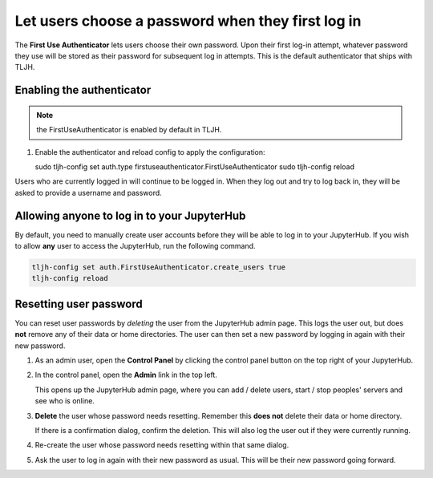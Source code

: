 .. _howto/auth/firstuse:

==================================================
Let users choose a password when they first log in
==================================================

The **First Use Authenticator** lets users choose their own password.
Upon their first log-in attempt, whatever password they use will be stored
as their password for subsequent log in attempts. This is
the default authenticator that ships with TLJH.

Enabling the authenticator
==========================

.. note:: the FirstUseAuthenticator is enabled by default in TLJH.

#. Enable the authenticator and reload config to apply the configuration:

   sudo tljh-config set auth.type firstuseauthenticator.FirstUseAuthenticator
   sudo tljh-config reload

Users who are currently logged in will continue to be logged in. When they
log out and try to log back in, they will be asked to provide a username and
password.

Allowing anyone to log in to your JupyterHub
============================================

By default, you need to manually create user accounts before they will be able
to log in to your JupyterHub. If you wish to allow **any** user to access
the JupyterHub, run the following command.

.. code-block:: bash

   tljh-config set auth.FirstUseAuthenticator.create_users true
   tljh-config reload


Resetting user password
=======================

You can reset user passwords by *deleting* the user from the JupyterHub admin
page. This logs the user out, but does **not** remove any of their data or
home directories. The user can then set a new password by logging in again with
their new password.

#. As an admin user, open the **Control Panel** by clicking the control panel
   button on the top right of your JupyterHub.

   .. image:: ../../images/control-panel-button.png
      :alt: Control panel button in notebook, top right

#. In the control panel, open the **Admin** link in the top left.

   .. image:: ../../images/admin/admin-access-button.png
      :alt: Admin button in control panel, top left

   This opens up the JupyterHub admin page, where you can add / delete users,
   start / stop peoples' servers and see who is online.

#. **Delete** the user whose password needs resetting. Remember this **does not**
   delete their data or home directory.

   .. image:: ../../images/auth/firstuse/delete-user.png
      :alt: Delete user button for each user

   If there is a confirmation dialog, confirm the deletion. This will also log the
   user out if they were currently running.

#. Re-create the user whose password needs resetting within that same dialog.

#. Ask the user to log in again with their new password as usual. This will be their
   new password going forward.
